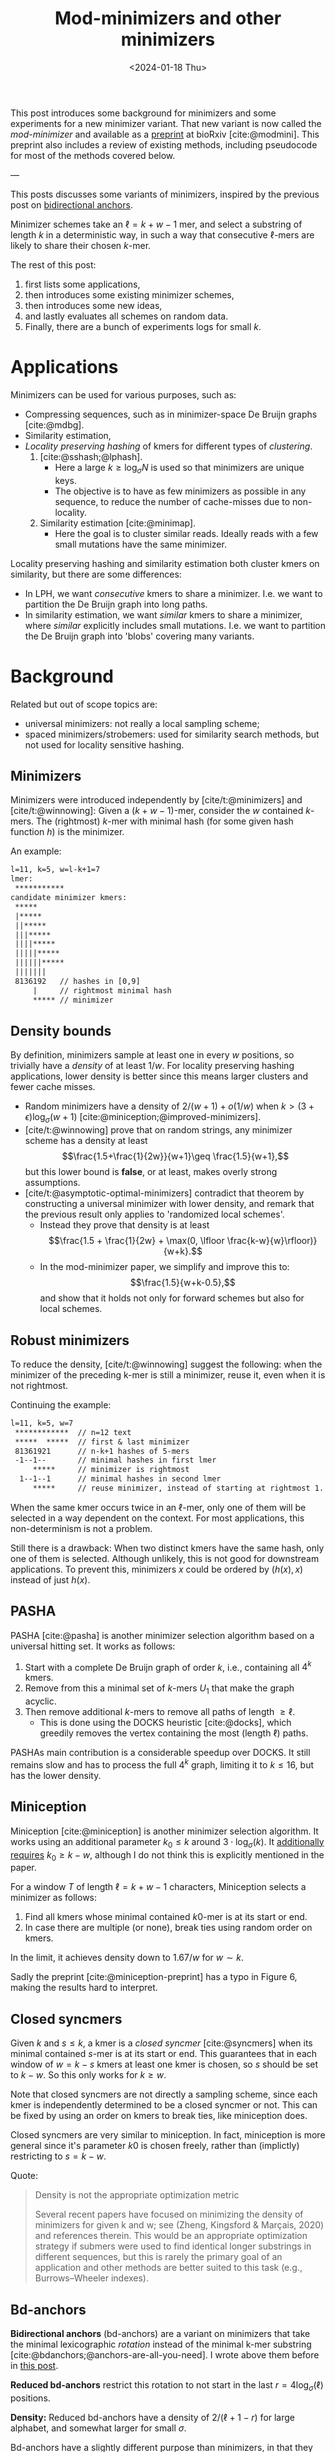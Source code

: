 #+title: Mod-minimizers and other minimizers
#+hugo_aliases: /posts/minimizers
#+filetags: @ideas @survey @lablog highlight minimizers
#+OPTIONS: ^:{}
#+hugo_front_matter_key_replace: author>authors
#+toc: headlines 3
#+date: <2024-01-18 Thu>

$$
\newcommand{\d}{\mathrm{d}}
\newcommand{\L}{\mathcal{L}}
$$

This post introduces some background for minimizers and some
experiments for a new minimizer variant. That new variant is now called the /mod-minimizer/ and available as a [[https://doi.org/10.1101/2024.05.25.595898][preprint]] at bioRxiv [cite:@modmini]. This
preprint also includes a review of existing methods, including pseudocode for
most of the methods covered below.

---


This posts discusses some variants of minimizers, inspired by the previous post on [[file:../bd-anchors/bd-anchors.org][bidirectional anchors]].

Minimizer schemes take an $\ell = k+w-1$ mer, and select a substring of
length $k$ in a deterministic way, in such a way that consecutive $\ell$-mers
are likely to share their chosen $k$-mer.

The rest of this post:
1. first lists some applications,
2. then introduces some existing minimizer schemes,
3. then introduces some new ideas,
4. and lastly evaluates all schemes on random data.
5. Finally, there are a bunch of experiments logs for small $k$.

* Applications

Minimizers can be used for various purposes, such as:
- Compressing sequences, such as in minimizer-space De Bruijn graphs [cite:@mdbg].
- Similarity estimation,
- /Locality preserving hashing/ of kmers for different types of /clustering/.
  1. [cite:@sshash;@lphash].
     - Here a large $k \geq \log_\sigma N$ is used so that minimizers are unique keys.
     - The objective is to have as few minimizers as possible in any sequence, to
       reduce the number of cache-misses due to non-locality.
  2. Similarity estimation [cite:@minimap].
     - Here the goal is to cluster similar reads. Ideally reads with a few small
       mutations have the same minimizer.

Locality preserving hashing and similarity estimation both cluster kmers on
similarity, but there are some differences:
- In LPH, we want /consecutive/ kmers to share a minimizer. I.e. we want to
  partition the De Bruijn graph into long paths.
- In similarity estimation, we want /similar/ kmers to share a minimizer, where
  /similar/ explicitly includes small mutations. I.e. we want to partition the
  De Bruijn graph into 'blobs' covering many variants.

* Background
Related but out of scope topics are:
- universal minimizers: not really a local sampling scheme;
- spaced minimizers/strobemers: used for similarity
  search methods, but not used for locality sensitive hashing.

** Minimizers
Minimizers were introduced independently
by [cite/t:@minimizers] and [cite/t:@winnowing]: Given a
$(k+w-1)$-mer, consider the $w$ contained $k$-mers.  The (rightmost) $k$-mer with minimal
hash (for some given hash function $h$) is the minimizer.

An example:
#+begin_src txt
l=11, k=5, w=l-k+1=7
lmer:
 ***********
candidate minimizer kmers:
 *****
 |*****
 ||*****
 |||*****
 ||||*****
 |||||*****
 ||||||*****
 |||||||
 8136192   // hashes in [0,9]
     |     // rightmost minimal hash
     ***** // minimizer
#+end_src

** Density bounds
By definition, minimizers sample at least one in every $w$ positions, so
trivially have a /density/ of at least $1/w$.
For locality preserving hashing applications, lower density is better since this
means larger clusters and fewer cache misses.
- Random minimizers have a density of $2/(w+1) + o(1/w)$
  when $k > (3+\epsilon) \log_\sigma (w+1)$ [cite:@miniception;@improved-minimizers].
- [cite/t:@winnowing] prove that on random strings, any minimizer scheme has a
  density at least $$\frac{1.5+\frac{1}{2w}}{w+1}\geq \frac{1.5}{w+1},$$
  but this lower bound is *false*, or at least, makes overly strong assumptions.
- [cite/t:@asymptotic-optimal-minimizers] contradict that theorem by
  constructing a universal minimizer with lower density, and remark that the
  previous result only applies to 'randomized local schemes'.
  - Instead they prove that density is at least
    $$\frac{1.5 + \frac{1}{2w} + \max(0, \lfloor \frac{k-w}{w}\rfloor)}{w+k}.$$
  - In the mod-minimizer paper, we simplify and improve this to:
    $$\frac{1.5}{w+k-0.5},$$
    and show that it holds not only for forward schemes but also for local schemes.

** Robust minimizers
To reduce the density, [cite/t:@winnowing] suggest the
following: when the minimizer of the preceding k-mer is still a minimizer, reuse
it, even when it is not rightmost.

Continuing the example:
#+begin_src txt
l=11, k=5, w=7
 ************  // n=12 text
 *****  *****  // first & last minimizer
 81361921      // n-k+1 hashes of 5-mers
 -1--1--       // minimal hashes in first lmer
     *****     // minimizer is rightmost
  1--1--1      // minimal hashes in second lmer
     *****     // reuse minimizer, instead of starting at rightmost 1.
#+end_src

When the same kmer occurs twice in an $\ell$-mer, only one of them will be
selected in a way dependent on the context.
For most applications, this non-determinism is not a problem.

Still there is a drawback: When two distinct kmers have the same hash, only one
of them is selected. Although unlikely, this is not good for downstream
applications. To prevent this, minimizers $x$ could be ordered by $(h(x), x)$
instead of just $h(x)$.

** PASHA
PASHA [cite:@pasha] is another minimizer selection algorithm based on a
universal hitting set. It works as follows:
1. Start with a complete De Bruijn graph of order $k$, i.e., containing all
   $4^k$ kmers.
2. Remove from this a minimal set of $k$-mers $U_1$ that make the graph acyclic.
3. Then remove additional $k$-mers to remove all paths of length $\geq \ell$.
   - This is done using the DOCKS heuristic [cite:@docks], which greedily
     removes the vertex containing the most (length $\ell$) paths.
PASHAs main contribution is a considerable speedup over DOCKS. It still remains
slow and has to process the full $4^k$ graph, limiting it to $k\leq 16$, but has
the lower density.

** Miniception
Miniception [cite:@miniception] is another minimizer selection algorithm. It
works using an additional parameter $k_0\leq k$ around $3\cdot \log_\sigma(k)$.
It [[https://github.com/Kingsford-Group/miniception/issues/1][additionally requires]] $k_0 \geq k-w$, although I do not think this is
explicitly mentioned in the paper.

For a window $T$ of length $\ell = k+w-1$ characters, Miniception selects a minimizer as follows:
1. Find all kmers whose minimal contained $k0$-mer is at its start or end.
2. In case there are multiple (or none), break ties using random order on kmers.

In the limit, it achieves density down to $1.67/w$ for $w\sim k$.

Sadly the preprint [cite:@miniception-preprint] has a typo in
Figure 6, making the results hard to interpret.

** Closed syncmers
Given $k$ and $s\leq k$, a kmer is a /closed syncmer/ [cite:@syncmers] when its minimal contained
$s$-mer is at its start or end. This guarantees that in each window of $w=k-s$
kmers at least one kmer is chosen, so $s$ should be set to $k-w$. So this only
works for $k\geq w$.

Note that closed syncmers are not directly a sampling scheme, since each kmer is
independently determined to be a closed syncmer or not.
This can be fixed by using an order on kmers to break ties, like miniception does.

Closed syncmers are very similar to miniception. In fact, miniception is more
general since it's parameter $k0$ is chosen freely, rather than (implictly)
restricting to $s=k-w$.

Quote:
#+begin_quote
Density is not the appropriate optimization metric

Several recent papers have focused on minimizing the density of minimizers for given k
and w; see (Zheng, Kingsford & Marçais, 2020) and references therein. This would be
an appropriate optimization strategy if submers were used to find identical longer
substrings in different sequences, but this is rarely the primary goal of an application
and other methods are better suited to this task (e.g., Burrows–Wheeler indexes).
#+end_quote

** Bd-anchors
*Bidirectional anchors* (bd-anchors) are a variant on minimizers that take the minimal
lexicographic /rotation/ instead of the minimal k-mer substring [cite:@bdanchors;@anchors-are-all-you-need].
I wrote above them before in [[file:../bd-anchors/bd-anchors.org::*Paper overview][this post]].

*Reduced bd-anchors* restrict this rotation to not start in the last
$r=4\log_\sigma(\ell)$ positions.

*Density:* Reduced bd-anchors have a density of $2/(\ell+1-r)$ for large
alphabet, and somewhat larger for small $\sigma$.

Bd-anchors have a slightly different purpose than minimizers, in that they are keyed by their
position in the text, rather than by the corresponding string itself. Thus, a
suffix array is built on suffixes and reverse-prefixes starting/ending there.

For random strings, reduced bd-anchors are a dense subset of the $k=r+1$ minimizers.

Given the bd-anchors, two suffix arrays are built. One of suffixes starting at
anchors, and one on reverse prefixes ending at anchors.

*Note:* bd-anchors are not a so-called /forward/ scheme. That is, it is possible
for the window to shift right, but the selected position to jump backwards.
[[file:../bd-anchors/bd-anchors.org::*Paper overview][Example here]].

*Optimization:*
When querying an $\ell$-mer, in practice only the longer of the
prefix and suffix is actually looked up in the corresponding suffix array. Thus,
we don't need to two suffix arrays over /all/ bd-anchors:
- The forward SA over suffixes only needs to contains bd-anchors occurring in
  the left half of some $\ell$-mer.
- The reverse SA over suffixes only needs to contains bd-anchors occurring in
  the right half of some $\ell$-mer.
This makes things slightly sparser.

* New: Mod-minimizers
Bidirectional anchors have a benefit over minimizers since they always use
$r=O(\log_\sigma (\ell))$ instead of possibly much larger $k$. This means their
average density $2/(\ell+1-r)$ can be lower than $2/(w+1) = 2/(\ell-k+2)$.
Similarly, Miniception uses a separate $k_0$ of order $3 \log_\sigma(k)$ to
achieve

Why do we use large $k$, when small $k=\Omega(\log \ell)$ is sufficient and
preferable for lower density? The reason is that for locality preserving hashing
we would like (nearly) unique keys of length $\log_\sigma(N)$.

It seems that two conceptually distinct parameters are merged:
- The length $k_0=r+1$ of the minimizer, which we would like to be small.
- The length $k$ of the key we want to extract, which we would like to be larger.

Inspired by previous methods, here is a new sampling scheme, *mod-sampling*.
1. First, choose a small parameter $t = k\bmod w$, but large enough to prevent
   duplicate $k$-mers.
2. Find the position $x$ of the smallest $t$-mer in the $\ell$-mer window.
3. Sample the kmer at position $p=x \bmod w$.

We define two specific cases:
- The *lr-minimizer* uses $t = k - w$ for $k>w$.
- The *mod-minimizer* uses $t = (k-r)\% w + r$ for $k>r$, where $r=4$ ensures
  that $t$ is not too small.

Here is an example for $k=7$, $w=4$, $t=7\%4=3$. Stars indicate the candidate
$t$-mer minimizers, and the dashes indicate the corresponding sampled $k$-mers.
#+begin_src txt
k=7, w=4, l=10, t=3
lmer:
 **********
minimizers (*), and extracted keys (*=)
 ***====       x=0 p=0
  ***====      x=1 p=1
   ***====     x=2 p=2
    ***====    x=3 p=3
 ====***       x=4 p=0
  ====***      x=5 p=1
   ====***     x=6 p=2
    ====***    x=7 p=3
#+end_src

*NOTE:* As it turns out, lr-minimizers are very similar to closed syncmers. In
particular compare the figure above with figure 1b in [cite:@syncmers]. The main
difference is that lr-minimizers are context aware and break ties by the value
of the chosen $t$-mer, whereas closed syncmers are not 'filtered down' to have
only one sample per window.

Here is an example with a $3$-way split.
#+begin_src txt
k=8, w=3, l=10, t=2
lmer:
 ***********
minimizers (*), and keys (*=)
 **======
  **======
   **======
 ===**===
  ===**===
   ===**===
 ======**
  ======**
   ======**
#+end_src

Mod-minimizers have low density when $k$ is large compared to $w$. When $w$ is
fixed and $k\to\infty$, they approach the asymptotically optimal density of $1/w$.

* Experiments
Here are some quick results.

- Code is at https://github.com/RagnarGrootKoerkamp/minimizers.
- PASHA is excluded -- even though it's very good, it's too much effort to download
  $k$mers to quickly benchmark it.
- For methods taking a parameter $k_0$ or $r$, I did a brute-force search from
  $0$ to $10$ (as long as they are valid), or around $k-w$ in case that is
  larger than $10$.

#+caption: Density for various minimizer types, for alphabet size $4$ and string length $n=10^5$. All of $k$, $w$, and density are in log scale. Black lines indicate $2/(w+1)$ and $1/w$.
#+attr_html: :class inset large
[[file:results_4.json.svg][file:./results_4.json.svg]]

Note:
- bd-anchors (not shown) depend only on $\ell = w+k-1$, and hence density decreases in $k$.
- Miniception is always better than vanilla minimizers.
- Mod-minimizers don't do anything for $k\leq w$, but are best for $k\geq w$.
  - Can we optimize them more? By using more ideas from miniception?
- Can we optimize miniception by introducing a third layer of minimizers??
  - Or what if we sort filtered kmers by their contained k0-mer before comparing
    their own hash?
- For larger alphabet $\sigma = 256$ (not shown), results are mostly the same
  but bd-anchors have slightly lower density.

* Conclusion
For $k \geq w$, mod-minimizers achieve density that asymptotically approaches
the lower bound of $1/w$. So the large-$k$ case is 'solved'. Both the scheme
introduced in [cite:@asymptotic-optimal-minimizers] and the new mod-minimizers
achieve this $1/w$ density in the limit, but mod-minimizers converge much faster.

- Mod-minimizers are also an instance of a minimizer scheme w.r.t. a
  specific order, namely: the hash of a kmer is the minimal hash over the tmers
  occurring in a position $0 \mod w$.
- In the large-$k$ limit, the minimizer schem - forward scheme - local scheme hierarchy
  collapses: minimizers already achieve the lower bound that holds for local schemes.

---

* Small k experiments
From here onward, this is a 'lab-log', primarily intended for preserving some of
my notes/thoughts, not for easy reading.

This leaves the case of small $k$, where the best schemes have density
close to $2/(w+1)$, but the lower bound is only around $1/w$.

- For $w=1$, it is clear that density $2/(w+1)=1$ is the best we can do.
- TODO For $k=1$, minimizer schemes are boring, but forward/local schemes TODO
- For alphabet size $\sigma=1$, everything is trivial.

Thus, we start our search at parameters $k=w=\sigma=2$. For each set of
parameters, we bruteforce search three schemes:
- the best minimizer scheme,
- the best forward scheme,
- the best local scheme.

The question is:
- Are forward schemes better than minimizer schemes?
  - Answer: YES. But so far, only in the following way: where minimizer schemes
    always select the leftmost occurrence in case of ties, optimal forward
    schemes switch between leftmost and rightmost occurrences.

    It's open whether there are more interesting differences.
- Are local schemes better than forward schemes?
  - [cite/t:@asymptotic-optimal-minimizers] mentions that using ILP they found
    an example for $w=4$, $k=2$ where a non-forward scheme is better than a
    forward scheme, but they do not give the example nor explain details on how
    it's found. For $\sigma=2$ I can not reproduce this, so probably $\sigma=4$
    was used.

** Search methods
- Minimizer scheme bruteforce :: Iterate over all $\sigma^k$ orders, evaluate density on a De Bruijn word of
order $\sigma^(k+w)$.
- ILP :: We set up an Integer Linear Program.
  - For each of $\sigma^\ell$ l-mers, we create $w$ binary variables indicating
    which kmer in $[w]$ is chosen.
  - We construct a DeBruijn word of order $k+w=\ell+1$, and create a variable
    for each contained $k$-mer.
  - For each $l$-mer in the text, we add an inequality that if a position in the
    l-mer is selected, the corresponding position in the text must also be selected.
  - For forward schemes, we add additional inequalities ensuring forwardness.

Note: for $w=2$, every local scheme is also a forward scheme.

** Directed minimizer
It appears all optimal local schemes found above have slightly lower density
than corresponding minimizer schemes. But in fact the local schemes are very
similar to minimizer schemes. They are all instances of '/directional
minimizers/', a small generalization of minimizers that explicitly handles ties:

*Directed Minimizer.* Given is an order $O$ on $k$-mers, and for each $k$-mer a
boolean indicating whether the leftmost or rightmost instance should be
selected.
Then the directional minimizer of an $l$-mer is the $k$-mer that is minimal
according to $O$, and in case of ties, the leftmost or rightmost is selected as required.

** $k=1$, $w=2$

Proven lower bound on local: $\d(\L)\geq 1/3 + 1/(12s^2)$, much better than
previous bound of $1.5/(k+w-0.5) = 1.5/2.5 = 0.6$, and correct for $s=1$ and $s\to\infty$.

Random mini for $s\to\infty$: $2/(w+1) = 2/3$, which is optimal.

Best possible density. Forward and local schemes are the same for $w=2$.
| alg \ s       | $2$          | $3$            | $4$              | $5$            |
| mini          | $12/16=0.75$ | $57/81=0.7037$ | $176/256=0.6875$ | $425/625=0.68$ |
| directed mini | same         | same           | same             | same           |
| forward=local | same         | same           | same             | same           |
| bound         | same         | less           | less             | less           |

(I suspect I made some inefficiency in the bound proof and it should be
identical everywhere.)

** $k=1$, $w=4$

| alg \ s       | $2$  |
| mini          |      |
| directed mini |      |
| forward       | $28/64=0.4375$ |
| local         | same |
| bound         |      |

** $k=1$, $w=5$

| alg \ s       | $2$  |
| mini          |      |
| directed mini |      |
| forward       | $46/128=0.359375$ |
| local         | $364/1024=0.35546875$ |
| bound         |      |

** $k=2$, $w=2$

Best lower bound so far: $1.5/(k+w-0.5) = 1.5/3.5 = 0.4285$.

Hypothesis: best is $3/5=0.6$.

Random mini for $s\to\infty$: $2/(w+1) = 2/3$, which is not optimal!

Again, forward and local are the same.

| alg \ s       | $2$            | $3$              | $4$               |
| mini          | $22/32=0.6875$ | $156/243=0.6419$ | -                 |
| directed mini | $20/32=0.625$  | -                | -                 |
| forward=local | same           | $153/243=0.6296$ | $636/1024=0.6210$ |

** $k=2$, $w=4$

- Local scheme beats forward here!
- But differences are only in tie-breaking between equal kmers.

| alg \ s       | $2$              | $3$ |
| mini          | $50/128=0.3906$  | $795/2187=0.3635$ |
| directed mini | $48/128=0.375$   | -   |
| forward       | same             | -   |
| local         | $190/512=0.3710$ | -   |

** Notes
- *Hypothesis:* For $k$ large enough so that all kmers are distinct, minimizers,
  forward, and local schemes are equally good.
- Local can be strict better than forward.
- Forward can be strict better than directed mini ($k=1$, $w=4$).
- Directed mini can be strict better than mini.

** Reading list
- minimizer-review
- masked-minimizers
- small-window-decycling
- Marcais 2021
  - In the O(sqrt(w)/w) and O(ln(w)/w) density methods, what fails to get
    O(1/w)? ie just choose d=log_sigma(w)?
  - Rotates the Mykkeltveit embedding by 1 step. Rotates the other direction.
  - Z_delta is so cool!
  # - The remark below lemma 10 about rotating around any center seems false?


#+print_bibliography:
